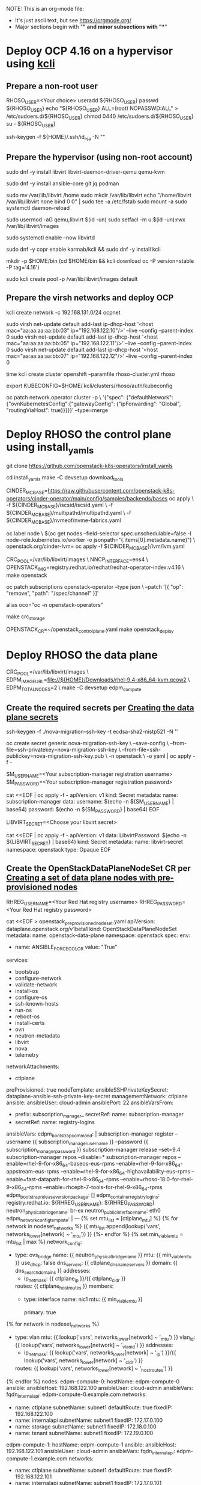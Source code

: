 NOTE: This is an org-mode file:
- It's just ascii text, but see https://orgmode.org/
- Major sections begin with "*" and minor subsections with "**"

* Deploy OCP 4.16 on a hypervisor using [[https://kcli.readthedocs.io/en/latest/][kcli]]
** Prepare a non-root user
RHOSO_USER=<Your choice>
useradd ${RHOSO_USER}
passwd ${RHOSO_USER}
echo "${RHOSO_USER} ALL=(root) NOPASSWD:ALL" > /etc/sudoers.d/${RHOSO_USER}
chmod 0440 /etc/sudoers.d/${RHOSO_USER}
su - ${RHOSO_USER}

# Create an SSH key
ssh-keygen -f ${HOME}/.ssh/id_rsa -N ""

** Prepare the hypervisor (using non-root account)
sudo dnf -y install libvirt libvirt-daemon-driver-qemu qemu-kvm
# Other packages required by install_yamls
sudo dnf -y install ansible-core git jq podman

# Ensure /var/lib/libvirt has lots of space (>500GB), or move it to /home
sudo mv /var/lib/libvirt /home
sudo mkdir /var/lib/libvirt
echo "/home/libvirt /var/lib/libvirt none bind 0 0" | sudo tee -a /etc/fstab
sudo mount -a
sudo systemctl daemon-reload

# Do this even if libvirt/kvm is already installed
sudo usermod -aG qemu,libvirt $(id -un)
sudo setfacl -m u:$(id -un):rwx /var/lib/libvirt/images

# Start libvirtd
sudo systemctl enable --now libvirtd

# Install kcli
sudo dnf -y copr enable karmab/kcli && sudo dnf -y install kcli

mkdir -p $HOME/bin
(cd $HOME/bin && kcli download oc -P version=stable -P tag='4.16')

# Create the 'default' libvirt pool
sudo kcli create pool -p /var/lib/libvirt/images default

** Prepare the virsh networks and deploy OCP
# Create the 'ocp' network
kcli create network -c 192.168.131.0/24 ocpnet

# Assign well known IPs to 'default' network. kcli only supports assigning
# a default address in the vmrules on the first network.
sudo virsh net-update default add-last ip-dhcp-host '<host mac="aa:aa:aa:aa:bb:03" ip="192.168.122.10"/>' --live --config --parent-index 0
sudo virsh net-update default add-last ip-dhcp-host '<host mac="aa:aa:aa:aa:bb:05" ip="192.168.122.11"/>' --live --config --parent-index 0
sudo virsh net-update default add-last ip-dhcp-host '<host mac="aa:aa:aa:aa:bb:07" ip="192.168.122.12"/>' --live --config --parent-index 0

# Install/copy these files into a working directory:
# - rhoso-cluster.yml
# - pull-secret (your pull-secret per the RHOSO-18 docs)

# Create the 'rhoso' OCP cluster
time kcli create cluster openshift --paramfile rhoso-cluster.yml rhoso
# Later, you can "kcli delete cluster rhoso"

# Set this to access the cluster
export KUBECONFIG=$HOME/.kcli/clusters/rhoso/auth/kubeconfig

# See https://access.redhat.com/solutions/6962558
oc patch network.operator cluster -p \
  '{"spec": {"defaultNetwork":{"ovnKubernetesConfig":{"gatewayConfig": {"ipForwarding": "Global", "routingViaHost": true}}}}}' --type=merge

* Deploy RHOSO the control plane using install_yamls
git clone https://github.com/openstack-k8s-operators/install_yamls

cd install_yamls
make -C devsetup download_tools

# Install machineConfigs from cinder-operater config samples
CINDER_MC_BASE=https://raw.githubusercontent.com/openstack-k8s-operators/cinder-operator/main/config/samples/backends/bases
oc apply \
  -f ${CINDER_MC_BASE}/iscsid/iscsid.yaml \
  -f ${CINDER_MC_BASE}/multipathd/multipathd.yaml \
  -f ${CINDER_MC_BASE}/nvmeof/nvme-fabrics.yaml

# Cinder LVM backend support is optional
oc label node \
  $(oc get nodes --field-selector spec.unschedulable=false -l node-role.kubernetes.io/worker -o jsonpath="{.items[0].metadata.name}") \
  openstack.org/cinder-lvm=
oc apply -f ${CINDER_MC_BASE}/lvm/lvm.yaml

# Deploy the operators from Red Hat's redhat-operator-index
CRC_POOL=/var/lib/libvirt/images \
NNCP_INTERFACE=ens4 \
OPENSTACK_IMG=registry.redhat.io/redhat/redhat-operator-index:v4.16 \
make openstack

# Immediately remove the "channel: alpha" from the subscription. install_yamls
# adds it, but that is not a valid channel for RHOSO-18.
oc patch subscriptions openstack-operator --type json \
  --patch '[{ "op": "remove", "path": "/spec/channel" }]'

# A handy helper alias
alias oco="oc -n openstack-operators"

# This creates a separate set of PVs on each OCP node, so given default
# PV_NUM=12 you get a total of 36 PVs.
make crc_storage

# Deploy the control plane using your customized OPENSTACK_CR
OPENSTACK_CR=~/openstack_control_plane.yaml make openstack_deploy

* Deploy RHOSO the data plane

# Use https://access.redhat.com/downloads/content/479/ver=/rhel---9/9.4/x86_64/product-software
# to download the "Red Hat Enterprise Linux 9.4 KVM Guest Image" and store it
# in $HOME/Downloads

# Create the EDPM node(s), overriding EDPM_IMAGE_URL to use the RHEL 9.4 image
CRC_POOL=/var/lib/libvirt/images \
EDPM_IMAGE_URL=file://${HOME}/Downloads/rhel-9.4-x86_64-kvm.qcow2 \
EDPM_TOTAL_NODES=2 \
make -C devsetup edpm_compute

** Create the required secrets per [[https://docs.redhat.com/en/documentation/red_hat_openstack_services_on_openshift/18.0/html/deploying_red_hat_openstack_services_on_openshift/assembly_creating-the-data-plane#proc_creating-the-data-plane-secrets_dataplane][Creating the data plane secrets]]
# Steps 1 and 2: Create the dataplane-ansible-ssh-private-key-secret
# This is done automatically when install_yamls creates the node(s).

# Steps 3 and 4: Create the nova-migration-ssh-key
ssh-keygen -f ./nova-migration-ssh-key -t ecdsa-sha2-nistp521 -N ''

oc create secret generic nova-migration-ssh-key \
--save-config \
--from-file=ssh-privatekey=nova-migration-ssh-key \
--from-file=ssh-publickey=nova-migration-ssh-key.pub \
-n openstack \
-o yaml | oc apply -f -

# Steps 5 and 6: Create the subscription-manager secret
SM_USERNAME=<Your subscription-manager registration username>
SM_PASSWORD=<Your subscription-manager registration password>

cat <<EOF | oc apply -f -
apiVersion: v1
kind: Secret
metadata:
  name: subscription-manager
data:
  username: $(echo -n ${SM_USERNAME} | base64)
  password: $(echo -n ${SM_PASSWORD} | base64)
EOF

# Steps 7 and 8: Create the redhat-registry secret
# This can be skipped because it's only needed to run "podman login" in
# the edpm_bootstrap_command, and that is superseded by using the
# edpm_container_registry_logins ansible variable.

# Steps 9 and 10: Create the libvirt-secret
LIBVIRT_SECRET=<Choose your libvirt secret>

cat <<EOF | oc apply -f -
apiVersion: v1
data:
  LibvirtPassword: $(echo -n ${LIBVIRT_SECRET} | base64)
kind: Secret
metadata:
  name: libvirt-secret
  namespace: openstack
type: Opaque
EOF

** Create the OpenStackDataPlaneNodeSet CR per [[https://docs.redhat.com/en/documentation/red_hat_openstack_services_on_openshift/18.0/html/deploying_red_hat_openstack_services_on_openshift/assembly_creating-the-data-plane#proc_creating-a-set-of-data-plane-nodes-with-preprovisioned-nodes_dataplane][Creating a set of data plane nodes with pre-provisioned nodes]]

# The OpenStackDataPlaneNodeSet CR configures edpm_container_registry_logins
# with the Red Hat registry credentials.
RHREG_USERNAME=<Your Red Hat registry username>
RHREG_PASSWORD=<Your Red Hat registry password>

# Create the openstack_preprovisioned_node_set.yaml file
cat <<EOF > openstack_preprovisioned_node_set.yaml
apiVersion: dataplane.openstack.org/v1beta1
kind: OpenStackDataPlaneNodeSet
metadata:
  name: openstack-data-plane
  namespace: openstack
spec:
  env: 
    - name: ANSIBLE_FORCE_COLOR
      value: "True"
  services:
  - bootstrap
  - configure-network
  - validate-network
  - install-os
  - configure-os
  - ssh-known-hosts
  - run-os
  - reboot-os
  - install-certs
  - ovn
  - neutron-metadata
  - libvirt
  - nova
  - telemetry
  networkAttachments:
    - ctlplane
  preProvisioned: true 
  nodeTemplate: 
    ansibleSSHPrivateKeySecret: dataplane-ansible-ssh-private-key-secret 
    managementNetwork: ctlplane
    ansible:
      ansibleUser: cloud-admin 
      ansiblePort: 22
      ansibleVarsFrom:
        - prefix: subscription_manager_
          secretRef:
            name: subscription-manager
        - secretRef:
            name: registry-logins
      ansibleVars: 
        edpm_bootstrap_command: |
          subscription-manager register --username {{ subscription_manager_username }} --password {{ subscription_manager_password }}
          subscription-manager release --set=9.4
          subscription-manager repos --disable=*
          subscription-manager repos --enable=rhel-9-for-x86_64-baseos-eus-rpms --enable=rhel-9-for-x86_64-appstream-eus-rpms --enable=rhel-9-for-x86_64-highavailability-eus-rpms --enable=fast-datapath-for-rhel-9-x86_64-rpms --enable=rhoso-18.0-for-rhel-9-x86_64-rpms --enable=rhceph-7-tools-for-rhel-9-x86_64-rpms
        edpm_bootstrap_release_version_package: []
        edpm_container_registry_logins:
          registry.redhat.io:
            ${RHREG_USERNAME}: ${RHREG_PASSWORD}
        neutron_physical_bridge_name: br-ex
        neutron_public_interface_name: eth0
        edpm_network_config_template: |
          ---
          {% set mtu_list = [ctlplane_mtu] %}
          {% for network in nodeset_networks %}
          {{ mtu_list.append(lookup('vars', networks_lower[network] ~ '_mtu')) }}
          {%- endfor %}
          {% set min_viable_mtu = mtu_list | max %}
          network_config:
          - type: ovs_bridge
            name: {{ neutron_physical_bridge_name }}
            mtu: {{ min_viable_mtu }}
            use_dhcp: false
            dns_servers: {{ ctlplane_dns_nameservers }}
            domain: {{ dns_search_domains }}
            addresses:
            - ip_netmask: {{ ctlplane_ip }}/{{ ctlplane_cidr }}
            routes: {{ ctlplane_host_routes }}
            members:
            - type: interface
              name: nic1
              mtu: {{ min_viable_mtu }}
              # force the MAC address of the bridge to this interface
              primary: true
          {% for network in nodeset_networks %}
            - type: vlan
              mtu: {{ lookup('vars', networks_lower[network] ~ '_mtu') }}
              vlan_id: {{ lookup('vars', networks_lower[network] ~ '_vlan_id') }}
              addresses:
              - ip_netmask:
                  {{ lookup('vars', networks_lower[network] ~ '_ip') }}/{{ lookup('vars', networks_lower[network] ~ '_cidr') }}
              routes: {{ lookup('vars', networks_lower[network] ~ '_host_routes') }}
          {% endfor %}
  nodes:
    edpm-compute-0: 
      hostName: edpm-compute-0
      ansible:
        ansibleHost: 192.168.122.100
        ansibleUser: cloud-admin
        ansibleVars:
          fqdn_internal_api: edpm-compute-0.example.com
      networks:
      - name: ctlplane
        subnetName: subnet1
        defaultRoute: true
        fixedIP: 192.168.122.100
      - name: internalapi
        subnetName: subnet1
        fixedIP: 172.17.0.100
      - name: storage
        subnetName: subnet1
        fixedIP: 172.18.0.100
      - name: tenant
        subnetName: subnet1
        fixedIP: 172.19.0.100
    edpm-compute-1:
      hostName: edpm-compute-1
      ansible:
        ansibleHost: 192.168.122.101
        ansibleUser: cloud-admin
        ansibleVars:
          fqdn_internal_api: edpm-compute-1.example.com
      networks:
      - name: ctlplane
        subnetName: subnet1
        defaultRoute: true
        fixedIP: 192.168.122.101
      - name: internalapi
        subnetName: subnet1
        fixedIP: 172.17.0.101
      - name: storage
        subnetName: subnet1
        fixedIP: 172.18.0.101
      - name: tenant
        subnetName: subnet1
        fixedIP: 172.19.0.101
EOF

# Save the OpenStackDataPlaneNodeSet CR
oc create --save-config -f openstack_preprovisioned_node_set.yaml -n openstack

** Create the OpenStackDataPlaneDeployment CR per [[https://docs.redhat.com/en/documentation/red_hat_openstack_services_on_openshift/18.0/html/deploying_red_hat_openstack_services_on_openshift/assembly_creating-the-data-plane#proc_deploying-the-data-plane_dataplane][Deploying the data plane]]

# Create the openstack_data_plane_deploy.yaml file
cat <<EOF > openstack_data_plane_deploy.yaml
apiVersion: dataplane.openstack.org/v1beta1
kind: OpenStackDataPlaneDeployment
metadata:
  name: openstack-data-plane-deploy
  namespace: openstack
spec:
  nodeSets:
    - openstack-data-plane
EOF

# Deploy the data plane
oc create -f openstack_data_plane_deploy.yaml -n openstack

# Use commands like this to monitor the deployment progress
oc get pods -l app=openstackansibleee -w
oc get openstackdataplanedeployment

# Excecute this command after the deployment is complete
oc rsh nova-cell0-conductor-0 nova-manage cell_v2 discover_hosts --verbose

